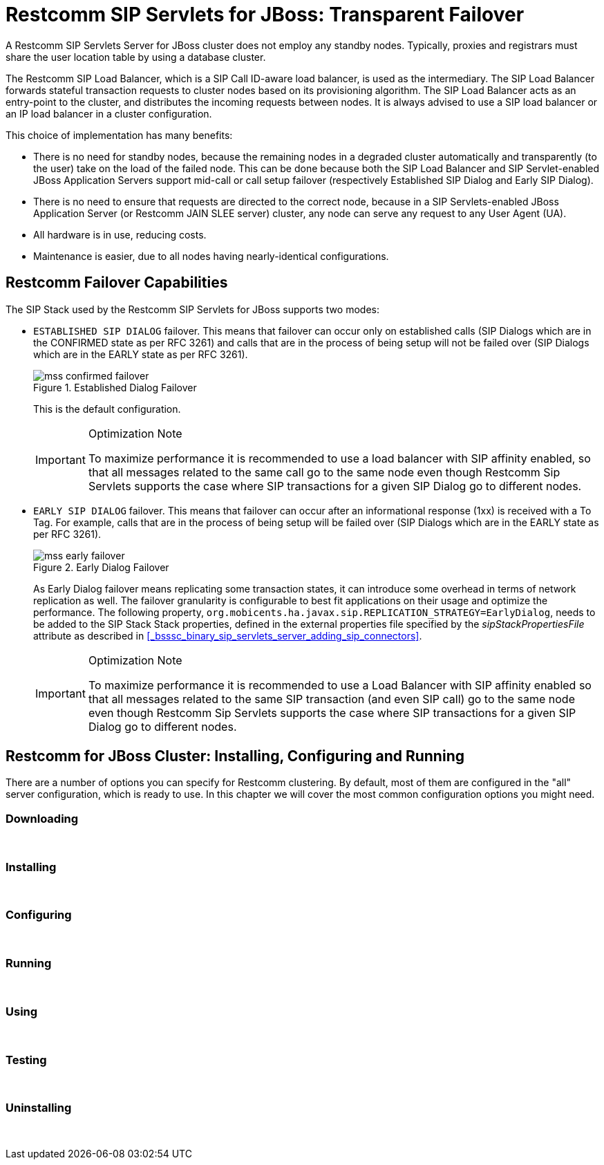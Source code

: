 
[[_ssfjfs_ss_for_jboss_failover_support]]
= Restcomm SIP Servlets for JBoss: Transparent Failover

A Restcomm SIP Servlets Server for JBoss cluster does not employ any standby nodes.
Typically, proxies and registrars must share the user location table by using a database cluster.

The Restcomm SIP Load Balancer, which is a SIP Call ID-aware load balancer, is used as the intermediary.
The SIP Load Balancer forwards stateful transaction requests to cluster nodes based on its provisioning algorithm.
The SIP Load Balancer acts as an entry-point to the cluster, and distributes the incoming requests between nodes.
It is always advised to use a SIP load balancer or an IP load balancer in a cluster configuration. 

This choice of implementation has many benefits:

* There is no need for standby nodes, because the remaining nodes in a degraded cluster automatically and transparently (to the user) take on the load of the failed node.
  This can be done because both the SIP Load Balancer and SIP Servlet-enabled JBoss Application Servers support mid-call or call setup failover (respectively Established SIP Dialog and Early SIP Dialog).
* There is no need to ensure that requests are directed to the correct node, because in a SIP Servlets-enabled JBoss Application Server (or Restcomm JAIN SLEE server) cluster, any node can serve any request to any User Agent (UA).
* All hardware is in use, reducing costs.
* Maintenance is easier, due to all nodes having nearly-identical configurations.

[[_ssfjfs_binary_failover_capabilities]]
== Restcomm  Failover Capabilities

The SIP Stack used by the Restcomm SIP Servlets for JBoss supports two modes:

* `ESTABLISHED SIP DIALOG` failover.
  This means that failover can occur only on established calls (SIP Dialogs which are in the CONFIRMED state as per RFC 3261) and calls that are in the process of being setup will not be failed over (SIP Dialogs which are in the EARLY state as per RFC 3261).
+
.Established Dialog Failover
image::images/mss-confirmed-failover.png[]
+
This is the default configuration.
+
.Optimization Note
[IMPORTANT]
====
To maximize performance it is recommended to use a load balancer with SIP affinity enabled, so that all messages related to the same call go to the same node even though Restcomm Sip Servlets supports the case where SIP transactions for a given SIP Dialog go to different nodes. 
====

* `EARLY SIP DIALOG` failover.
  This means that failover can occur after an informational response (1xx) is received with a To Tag.
  For example, calls that are in the process of being setup will be failed over (SIP Dialogs which are in the EARLY state as per RFC 3261).
+
.Early Dialog Failover
image::images/mss-early-failover.png[]
+
As Early Dialog failover means replicating some transaction states, it can introduce some overhead in terms of network replication as well.
The failover granularity is configurable to best fit applications on their usage and optimize the performance.
The following property, `org.mobicents.ha.javax.sip.REPLICATION_STRATEGY=EarlyDialog`, needs to be added to the SIP Stack Stack properties, defined in the external properties file specified by the _sipStackPropertiesFile_ attribute as described in <<_bsssc_binary_sip_servlets_server_adding_sip_connectors>>.
 
+
.Optimization Note
[IMPORTANT]
====
To maximize performance it is recommended to use a Load Balancer with SIP affinity enabled so that all messages related to the same SIP transaction (and even SIP call) go to the same node even though Restcomm Sip Servlets supports the case where SIP transactions for a given SIP Dialog go to different nodes. 
====


[[_ssfjfs_binary_testing_ss_for_jboss_cluster_failover__installing_configuring_and_running]]
== Restcomm  for JBoss Cluster: Installing, Configuring and Running

There are a number of options you can specify for Restcomm clustering.
By default, most of them are configured in the "all" server configuration, which is ready to use.
In this chapter we will cover the most common configuration options you might need.

[[_ssfjfs_binary_testing_ss_for_jboss_cluster_failover_downloading]]
=== Downloading

&nbsp;

[[_ssfjfs_binary_testing_ss_for_jboss_cluster_failover_installing]]
=== Installing

&nbsp;

[[_ssfjfs_binary_testing_ss_for_jboss_cluster_failover_configuring]]
=== Configuring

&nbsp;

[[_ssfjfs_binary_testing_ss_for_jboss_cluster_failover_running]]
=== Running

&nbsp;

[[_ssfjfs_binary_testing_ss_for_jboss_cluster_failover_using]]
=== Using

&nbsp;

[[_ssfjfs_binary_testing_ss_for_jboss_cluster_failover_testing]]
=== Testing

&nbsp;

[[_ssfjfs_binary_testing_ss_for_jboss_cluster_failover_uninstalling]]
=== Uninstalling

&nbsp;
